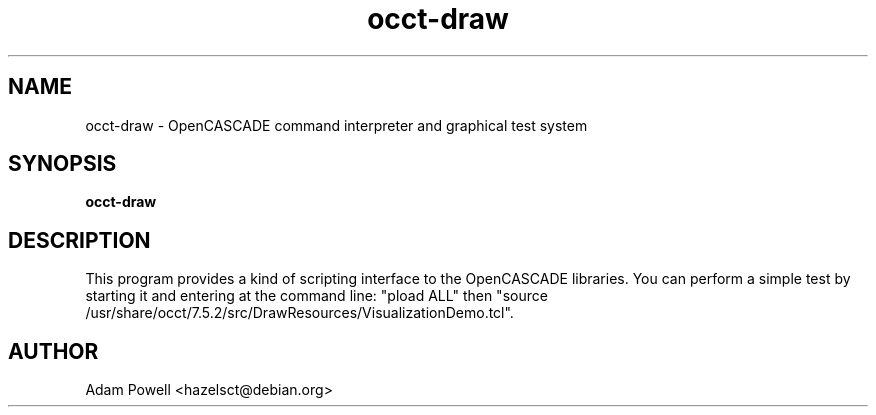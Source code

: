 .TH occt-draw 1 "OpenCASCADE command interpreter and graphical test system" "DEBIAN" \" -*- nroff -*-
.SH NAME
occt-draw \- OpenCASCADE command interpreter and graphical test system
.SH SYNOPSIS
\fBocct-draw\fP
.SH DESCRIPTION
This program provides a kind of scripting interface to the OpenCASCADE
libraries.  You can perform a simple test by starting it and entering at the
command line: "pload ALL" then "source /usr/share/occt/7.5.2/src/DrawResources/VisualizationDemo.tcl".
.SH AUTHOR
Adam Powell <hazelsct@debian.org>
